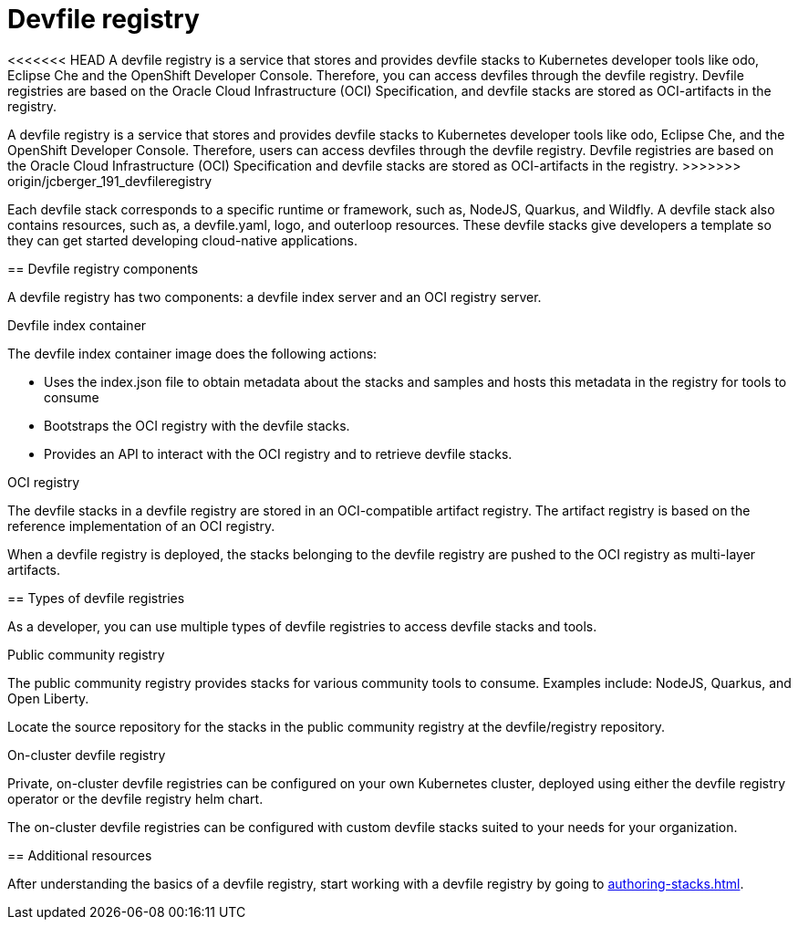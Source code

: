 [id="proc_devfile-registry_{context}"]
= Devfile registry

[role="_abstract"]
<<<<<<< HEAD
A devfile registry is a service that stores and provides devfile stacks to Kubernetes developer tools like odo, Eclipse Che and the OpenShift Developer Console. Therefore, you can access devfiles through the devfile registry.  Devfile registries are based on the Oracle Cloud Infrastructure (OCI) Specification, and devfile stacks are stored as OCI-artifacts in the registry.
=======
A devfile registry is a service that stores and provides devfile stacks to Kubernetes developer tools like odo, Eclipse Che, and the OpenShift Developer Console. Therefore, users can access devfiles through the devfile registry. Devfile registries are based on the Oracle Cloud Infrastructure (OCI) Specification and devfile stacks are stored as OCI-artifacts in the registry.
>>>>>>> origin/jcberger_191_devfileregistry

Each devfile stack corresponds to a specific runtime or framework, such as,  NodeJS, Quarkus, and Wildfly. A devfile stack also contains resources, such as, a devfile.yaml, logo, and outerloop resources. These devfile stacks give developers a template so they can get started developing cloud-native applications.

== Devfile registry components

A devfile registry has two components: a devfile index server and an OCI registry server.

.Devfile index container

The devfile index container image does the following actions:

* Uses the index.json file to obtain metadata about the stacks and samples and hosts this metadata in the registry for tools to consume
* Bootstraps the OCI registry with the devfile stacks.
* Provides an API to interact with the OCI registry and to retrieve devfile stacks.

.OCI registry

The devfile stacks in a devfile registry are stored in an OCI-compatible artifact registry. The artifact registry is based on the reference implementation of an OCI registry.

When a devfile registry is deployed, the stacks belonging to the devfile registry are pushed to the OCI registry as multi-layer artifacts.

== Types of devfile registries

As a developer, you can use multiple types of devfile registries to access devfile stacks and tools.

.Public community registry

The public community registry provides stacks for various community tools to consume. Examples include: NodeJS, Quarkus, and Open Liberty.

Locate the source repository for the stacks in the public community registry at the devfile/registry repository.

.On-cluster devfile registry

Private, on-cluster devfile registries can be configured on your own Kubernetes cluster, deployed using either the devfile registry operator or the devfile registry helm chart.

The on-cluster devfile registries can be configured with custom devfile stacks suited to your needs for your organization.

== Additional resources

After understanding the basics of a devfile registry, start working with a devfile registry by going to xref:authoring-stacks.adoc[].
